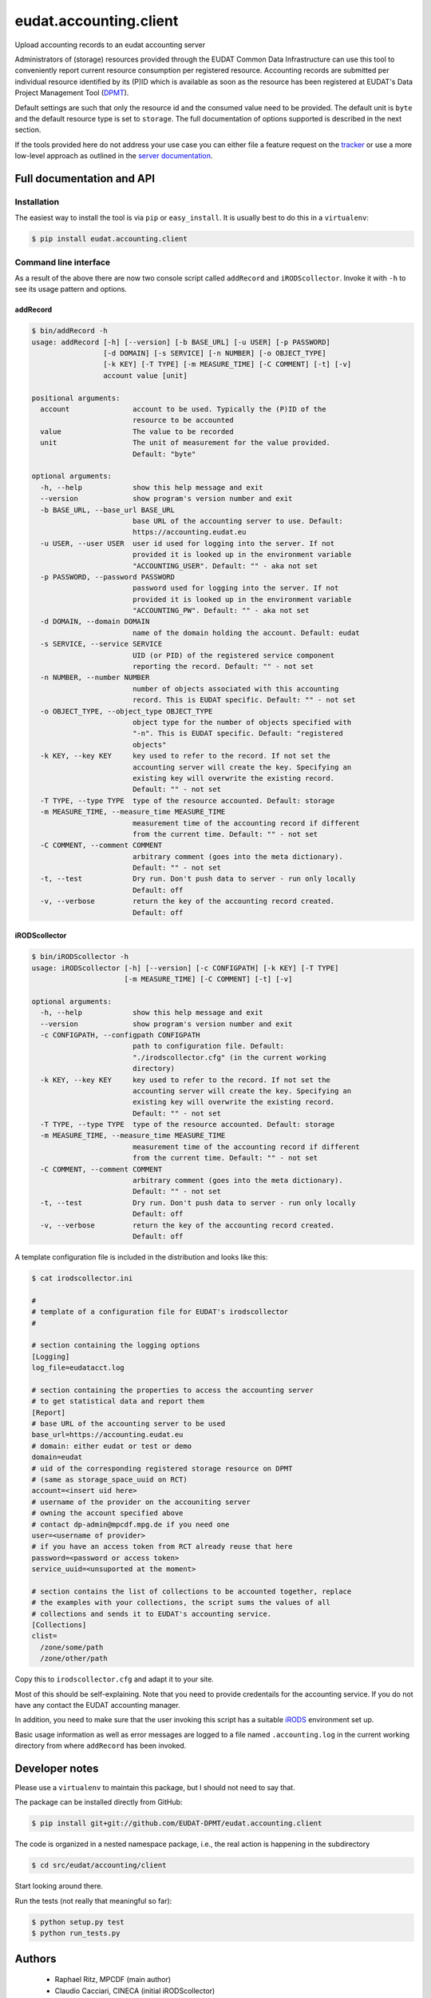 =======================
eudat.accounting.client
=======================

Upload accounting records to an eudat accounting server

Administrators of (storage) resources provided through the EUDAT Common Data 
Infrastructure can use this tool to conveniently report current resource 
consumption per registered resource. Accounting records are submitted per
individual resource identified by its (P)ID which is available as soon as
the resource has been registered at EUDAT's Data Project Management Tool (DPMT_).

Default settings are such that only the resource id and the consumed value 
need to be provided. The default unit is ``byte`` and the default resource 
type is set to ``storage``.
The full documentation of options supported is described in the next section.

If the tools provided here do not address your use case you can either file
a feature request on the tracker_ or use a more low-level approach as 
outlined in the `server documentation`_.

.. _DPMT: https://dp.eudat.eu
.. _tracker: https://github.com/EUDAT-DPMT/eudat.accounting.client/issues
.. _`server documentation`: https://github.com/EUDAT-DPMT/eudat.accounting.server/blob/master/README.rst#adding-records


Full documentation and API
==========================

Installation
------------

The easiest way to install the tool is via ``pip`` or ``easy_install``.
It is usually best to do this in a ``virtualenv``:

.. code:: console

  $ pip install eudat.accounting.client

Command line interface
----------------------

As a result of the above there are now two console script called 
``addRecord`` and ``iRODScollector``.
Invoke it with ``-h`` to see its usage pattern and options.

addRecord
~~~~~~~~~

.. code:: console

  $ bin/addRecord -h
  usage: addRecord [-h] [--version] [-b BASE_URL] [-u USER] [-p PASSWORD]
                   [-d DOMAIN] [-s SERVICE] [-n NUMBER] [-o OBJECT_TYPE]
                   [-k KEY] [-T TYPE] [-m MEASURE_TIME] [-C COMMENT] [-t] [-v]
                   account value [unit]

  positional arguments:
    account               account to be used. Typically the (P)ID of the
                          resource to be accounted
    value                 The value to be recorded
    unit                  The unit of measurement for the value provided.
                          Default: "byte"

  optional arguments:
    -h, --help            show this help message and exit
    --version             show program's version number and exit
    -b BASE_URL, --base_url BASE_URL
                          base URL of the accounting server to use. Default:
                          https://accounting.eudat.eu
    -u USER, --user USER  user id used for logging into the server. If not
                          provided it is looked up in the environment variable
                          "ACCOUNTING_USER". Default: "" - aka not set
    -p PASSWORD, --password PASSWORD
                          password used for logging into the server. If not
                          provided it is looked up in the environment variable
                          "ACCOUNTING_PW". Default: "" - aka not set
    -d DOMAIN, --domain DOMAIN
                          name of the domain holding the account. Default: eudat
    -s SERVICE, --service SERVICE
                          UID (or PID) of the registered service component
                          reporting the record. Default: "" - not set
    -n NUMBER, --number NUMBER
                          number of objects associated with this accounting
                          record. This is EUDAT specific. Default: "" - not set
    -o OBJECT_TYPE, --object_type OBJECT_TYPE
                          object type for the number of objects specified with
                          "-n". This is EUDAT specific. Default: "registered
                          objects"
    -k KEY, --key KEY     key used to refer to the record. If not set the
                          accounting server will create the key. Specifying an
                          existing key will overwrite the existing record.
                          Default: "" - not set
    -T TYPE, --type TYPE  type of the resource accounted. Default: storage
    -m MEASURE_TIME, --measure_time MEASURE_TIME
                          measurement time of the accounting record if different
                          from the current time. Default: "" - not set
    -C COMMENT, --comment COMMENT
                          arbitrary comment (goes into the meta dictionary).
                          Default: "" - not set
    -t, --test            Dry run. Don't push data to server - run only locally
                          Default: off
    -v, --verbose         return the key of the accounting record created.
                          Default: off


iRODScollector
~~~~~~~~~~~~~~

.. code:: console

  $ bin/iRODScollector -h
  usage: iRODScollector [-h] [--version] [-c CONFIGPATH] [-k KEY] [-T TYPE]
                        [-m MEASURE_TIME] [-C COMMENT] [-t] [-v]

  optional arguments:
    -h, --help            show this help message and exit
    --version             show program's version number and exit
    -c CONFIGPATH, --configpath CONFIGPATH
                          path to configuration file. Default:
                          "./irodscollector.cfg" (in the current working
                          directory)
    -k KEY, --key KEY     key used to refer to the record. If not set the
                          accounting server will create the key. Specifying an
                          existing key will overwrite the existing record.
                          Default: "" - not set
    -T TYPE, --type TYPE  type of the resource accounted. Default: storage
    -m MEASURE_TIME, --measure_time MEASURE_TIME
                          measurement time of the accounting record if different
                          from the current time. Default: "" - not set
    -C COMMENT, --comment COMMENT
                          arbitrary comment (goes into the meta dictionary).
                          Default: "" - not set
    -t, --test            Dry run. Don't push data to server - run only locally
                          Default: off
    -v, --verbose         return the key of the accounting record created.
                          Default: off

A template configuration file is included in the distribution and 
looks like this:

.. code:: console

  $ cat irodscollector.ini

  #
  # template of a configuration file for EUDAT's irodscollector
  #

  # section containing the logging options
  [Logging]
  log_file=eudatacct.log

  # section containing the properties to access the accounting server
  # to get statistical data and report them
  [Report]
  # base URL of the accounting server to be used
  base_url=https://accounting.eudat.eu
  # domain: either eudat or test or demo
  domain=eudat
  # uid of the corresponding registered storage resource on DPMT 
  # (same as storage_space_uuid on RCT)
  account=<insert uid here>
  # username of the provider on the accouniting server
  # owning the account specified above
  # contact dp-admin@mpcdf.mpg.de if you need one
  user=<username of provider>
  # if you have an access token from RCT already reuse that here
  password=<password or access token>
  service_uuid=<unsuported at the moment>

  # section contains the list of collections to be accounted together, replace
  # the examples with your collections, the script sums the values of all
  # collections and sends it to EUDAT's accounting service.
  [Collections]
  clist=
    /zone/some/path
    /zone/other/path

Copy this to ``irodscollector.cfg`` and adapt it to your site.
 
Most of this should be self-explaining. Note that you need to 
provide credentails for the accounting service. If you do not 
have any contact the EUDAT accounting manager.

In addition, you need to make sure that the user invoking 
this script has a suitable iRODS_ environment set up.

Basic usage information as well as error messages are logged 
to a file named ``.accounting.log`` in the current working 
directory from where ``addRecord`` has been invoked.

.. _iRODS: https://irods.org/


Developer notes
===============

Please use a ``virtualenv`` to maintain this package, but I should not need to say that.

The package can be installed directly from GitHub:

.. code:: console

  $ pip install git+git://github.com/EUDAT-DPMT/eudat.accounting.client

The code is organized in a nested namespace package, i.e., the real action
is happening in the subdirectory 

.. code:: console

  $ cd src/eudat/accounting/client
  
Start looking around there.

Run the tests (not really that meaningful so far):

.. code:: console

  $ python setup.py test
  $ python run_tests.py


Authors
=======

 - Raphael Ritz, MPCDF (main author)

 - Claudio Cacciari, CINECA (initial iRODScollector)

 - Pavel Weber, KIT (improved iRODScollector)


Links
=====

Project home page

  https://github.com/EUDAT-DPMT/eudat.accounting.client

Source code

  https://github.com/EUDAT-DPMT/eudat.accounting.client

Issues tracker

  https://github.com/EUDAT-DPMT/eudat.accounting.client/issues
